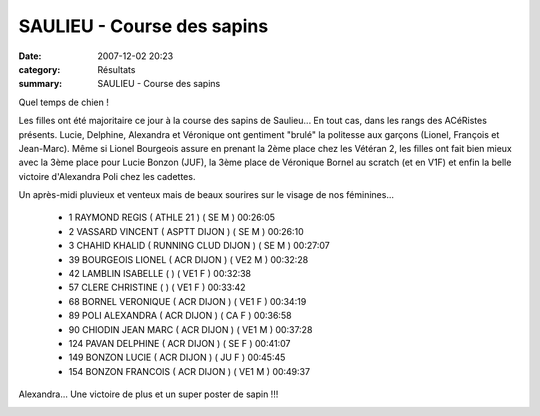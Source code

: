 SAULIEU - Course des sapins
===========================

:date: 2007-12-02 20:23
:category: Résultats
:summary: SAULIEU - Course des sapins

Quel temps de chien !

Les filles ont été majoritaire ce jour à la course des sapins de Saulieu... En tout cas, dans les rangs des ACéRistes présents. Lucie, Delphine, Alexandra et Véronique ont gentiment "brulé" la politesse aux garçons (Lionel, François et Jean-Marc). Même si Lionel Bourgeois assure en prenant la 2ème place chez les Vétéran 2, les filles ont fait bien mieux avec la 3ème place pour Lucie Bonzon (JUF), la 3ème place de Véronique Bornel au scratch (et en V1F) et enfin la belle victoire d'Alexandra Poli chez les cadettes.

Un après-midi pluvieux et venteux mais de beaux sourires sur le visage de nos féminines...



    - 1 RAYMOND REGIS ( ATHLE 21 ) ( SE M ) 00:26:05
    - 2 VASSARD VINCENT ( ASPTT DIJON ) ( SE M ) 00:26:10
    - 3 CHAHID KHALID ( RUNNING CLUD DIJON ) ( SE M ) 00:27:07
    - 39 BOURGEOIS LIONEL ( ACR DIJON ) ( VE2 M ) 00:32:28
    - 42 LAMBLIN ISABELLE ( ) ( VE1 F ) 00:32:38
    - 57 CLERE CHRISTINE ( ) ( VE1 F ) 00:33:42
    - 68 BORNEL VERONIQUE ( ACR DIJON ) ( VE1 F ) 00:34:19
    - 89 POLI ALEXANDRA ( ACR DIJON ) ( CA F ) 00:36:58
    - 90 CHIODIN JEAN MARC ( ACR DIJON ) ( VE1 M ) 00:37:28
    - 124 PAVAN DELPHINE ( ACR DIJON ) ( SE F ) 00:41:07
    - 149 BONZON LUCIE ( ACR DIJON ) ( JU F ) 00:45:45
    - 154 BONZON FRANCOIS ( ACR DIJON ) ( VE1 M ) 00:49:37


Alexandra... Une victoire de plus et un super poster de sapin !!!

|httpidataover-blogcom0120862-podium-cadette-2007-saulieu.jpg|

.. |httpidataover-blogcom0120862-rate-___-c-est-de-la-limonade-1.jpg| image:: http://assets.acr-dijon.org/old/httpidataover-blogcom0120862-rate-___-c-est-de-la-limonade-1.jpg
.. |httpidataover-blogcom0120862-lucie-3eme-juf.jpg| image:: http://assets.acr-dijon.org/old/httpidataover-blogcom0120862-lucie-3eme-juf.jpg
.. |httpidataover-blogcom0120862-la-chevignoise-2007-lionel.jpg| image:: http://assets.acr-dijon.org/old/httpidataover-blogcom0120862-la-chevignoise-2007-lionel.jpg
.. |httpidataover-blogcom0120862-podium-cadette-2007-saulieu.jpg| image:: http://assets.acr-dijon.org/old/httpidataover-blogcom0120862-podium-cadette-2007-saulieu.jpg
